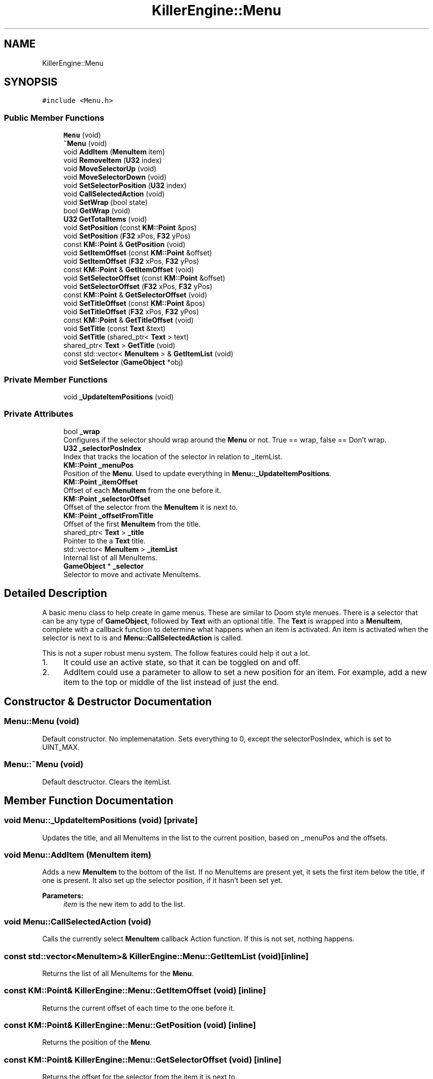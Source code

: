 .TH "KillerEngine::Menu" 3 "Sat Jun 1 2019" "Killer Engine" \" -*- nroff -*-
.ad l
.nh
.SH NAME
KillerEngine::Menu
.SH SYNOPSIS
.br
.PP
.PP
\fC#include <Menu\&.h>\fP
.SS "Public Member Functions"

.in +1c
.ti -1c
.RI "\fBMenu\fP (void)"
.br
.ti -1c
.RI "\fB~Menu\fP (void)"
.br
.ti -1c
.RI "void \fBAddItem\fP (\fBMenuItem\fP item)"
.br
.ti -1c
.RI "void \fBRemoveItem\fP (\fBU32\fP index)"
.br
.ti -1c
.RI "void \fBMoveSelectorUp\fP (void)"
.br
.ti -1c
.RI "void \fBMoveSelectorDown\fP (void)"
.br
.ti -1c
.RI "void \fBSetSelectorPosition\fP (\fBU32\fP index)"
.br
.ti -1c
.RI "void \fBCallSelectedAction\fP (void)"
.br
.ti -1c
.RI "void \fBSetWrap\fP (bool state)"
.br
.ti -1c
.RI "bool \fBGetWrap\fP (void)"
.br
.ti -1c
.RI "\fBU32\fP \fBGetTotalItems\fP (void)"
.br
.ti -1c
.RI "void \fBSetPosition\fP (const \fBKM::Point\fP &pos)"
.br
.ti -1c
.RI "void \fBSetPosition\fP (\fBF32\fP xPos, \fBF32\fP yPos)"
.br
.ti -1c
.RI "const \fBKM::Point\fP & \fBGetPosition\fP (void)"
.br
.ti -1c
.RI "void \fBSetItemOffset\fP (const \fBKM::Point\fP &offset)"
.br
.ti -1c
.RI "void \fBSetItemOffset\fP (\fBF32\fP xPos, \fBF32\fP yPos)"
.br
.ti -1c
.RI "const \fBKM::Point\fP & \fBGetItemOffset\fP (void)"
.br
.ti -1c
.RI "void \fBSetSelectorOffset\fP (const \fBKM::Point\fP &offset)"
.br
.ti -1c
.RI "void \fBSetSelectorOffset\fP (\fBF32\fP xPos, \fBF32\fP yPos)"
.br
.ti -1c
.RI "const \fBKM::Point\fP & \fBGetSelectorOffset\fP (void)"
.br
.ti -1c
.RI "void \fBSetTitleOffset\fP (const \fBKM::Point\fP &pos)"
.br
.ti -1c
.RI "void \fBSetTitleOffset\fP (\fBF32\fP xPos, \fBF32\fP yPos)"
.br
.ti -1c
.RI "const \fBKM::Point\fP & \fBGetTitleOffset\fP (void)"
.br
.ti -1c
.RI "void \fBSetTitle\fP (const \fBText\fP &text)"
.br
.ti -1c
.RI "void \fBSetTitle\fP (shared_ptr< \fBText\fP > text)"
.br
.ti -1c
.RI "shared_ptr< \fBText\fP > \fBGetTitle\fP (void)"
.br
.ti -1c
.RI "const std::vector< \fBMenuItem\fP > & \fBGetItemList\fP (void)"
.br
.ti -1c
.RI "void \fBSetSelector\fP (\fBGameObject\fP *obj)"
.br
.in -1c
.SS "Private Member Functions"

.in +1c
.ti -1c
.RI "void \fB_UpdateItemPositions\fP (void)"
.br
.in -1c
.SS "Private Attributes"

.in +1c
.ti -1c
.RI "bool \fB_wrap\fP"
.br
.RI "Configures if the selector should wrap around the \fBMenu\fP or not\&. True == wrap, false == Don't wrap\&. "
.ti -1c
.RI "\fBU32\fP \fB_selectorPosIndex\fP"
.br
.RI "Index that tracks the location of the selector in relation to _itemList\&. "
.ti -1c
.RI "\fBKM::Point\fP \fB_menuPos\fP"
.br
.RI "Position of the \fBMenu\fP\&. Used to update everything in \fBMenu::_UpdateItemPositions\fP\&. "
.ti -1c
.RI "\fBKM::Point\fP \fB_itemOffset\fP"
.br
.RI "Offset of each \fBMenuItem\fP from the one before it\&. "
.ti -1c
.RI "\fBKM::Point\fP \fB_selectorOffset\fP"
.br
.RI "Offset of the selector from the \fBMenuItem\fP it is next to\&. "
.ti -1c
.RI "\fBKM::Point\fP \fB_offsetFromTitle\fP"
.br
.RI "Offset of the first \fBMenuItem\fP from the title\&. "
.ti -1c
.RI "shared_ptr< \fBText\fP > \fB_title\fP"
.br
.RI "Pointer to the a \fBText\fP title\&. "
.ti -1c
.RI "std::vector< \fBMenuItem\fP > \fB_itemList\fP"
.br
.RI "Internal list of all MenuItems\&. "
.ti -1c
.RI "\fBGameObject\fP * \fB_selector\fP"
.br
.RI "Selector to move and activate MenuItems\&. "
.in -1c
.SH "Detailed Description"
.PP 
A basic menu class to help create in game menus\&. These are similar to Doom style menues\&. There is a selector that can be any type of \fBGameObject\fP, followed by \fBText\fP with an optional title\&. The \fBText\fP is wrapped into a \fBMenuItem\fP, complete with a callback function to determine what happens when an item is activated\&. An item is activated when the selector is next to is and \fBMenu::CallSelectedAction\fP is called\&.
.PP
This is not a super robust menu system\&. The follow features could help it out a lot\&.
.IP "1." 4
It could use an active state, so that it can be toggled on and off\&.
.IP "2." 4
AddItem could use a parameter to allow to set a new position for an item\&. For example, add a new item to the top or middle of the list instead of just the end\&. 
.PP

.SH "Constructor & Destructor Documentation"
.PP 
.SS "Menu::Menu (void)"
Default constructor\&. No implemenatation\&. Sets everything to 0, except the selectorPosIndex, which is set to UINT_MAX\&. 
.SS "Menu::~Menu (void)"
Default desctructor\&. Clears the itemList\&. 
.SH "Member Function Documentation"
.PP 
.SS "void Menu::_UpdateItemPositions (void)\fC [private]\fP"
Updates the title, and all MenuItems in the list to the current position, based on _menuPos and the offsets\&. 
.SS "void Menu::AddItem (\fBMenuItem\fP item)"
Adds a new \fBMenuItem\fP to the bottom of the list\&. If no MenuItems are present yet, it sets the first item below the title, if one is present\&. It also set up the selector position, if it hasn't been set yet\&. 
.PP
\fBParameters:\fP
.RS 4
\fIitem\fP is the new item to add to the list\&. 
.RE
.PP

.SS "void Menu::CallSelectedAction (void)"
Calls the currently select \fBMenuItem\fP callback Action function\&. If this is not set, nothing happens\&. 
.SS "const std::vector<\fBMenuItem\fP>& KillerEngine::Menu::GetItemList (void)\fC [inline]\fP"
Returns the list of all MenuItems for the \fBMenu\fP\&. 
.SS "const \fBKM::Point\fP& KillerEngine::Menu::GetItemOffset (void)\fC [inline]\fP"
Returns the current offset of each time to the one before it\&. 
.SS "const \fBKM::Point\fP& KillerEngine::Menu::GetPosition (void)\fC [inline]\fP"
Returns the position of the \fBMenu\fP\&. 
.SS "const \fBKM::Point\fP& KillerEngine::Menu::GetSelectorOffset (void)\fC [inline]\fP"
Returns the offset for the selector from the item it is next to\&. 
.SS "shared_ptr<\fBText\fP> KillerEngine::Menu::GetTitle (void)\fC [inline]\fP"
Returns a shared_ptr to the Title of the \fBMenu\fP\&. 
.SS "const \fBKM::Point\fP& KillerEngine::Menu::GetTitleOffset (void)\fC [inline]\fP"
Returns the current offset for the first item from the title\&. 
.SS "\fBU32\fP KillerEngine::Menu::GetTotalItems (void)\fC [inline]\fP"
Returns the total number of items in the \fBMenu\fP\&. This calls std::vector::size 
.SS "bool KillerEngine::Menu::GetWrap (void)\fC [inline]\fP"
Returns if the \fBMenu\fP is currently configured to wrap or not\&. 
.SS "void Menu::MoveSelectorDown (void)"
Moves the selector down one position on the list\&. If it reaches the bottom, it will either stop or wrap, based on the configuration\&. 
.SS "void Menu::MoveSelectorUp (void)"
Moves the selector up one position on the list\&. If it reaches the top, it will either stop, or wrap, based on the configuration\&. 
.SS "void Menu::RemoveItem (\fBU32\fP index)"
Removes item given the position from the list\&. The rest of the list is rearranged to suppor this\&. 
.PP
\fBParameters:\fP
.RS 4
\fIindex\fP is the item to remove\&. These are 0 indexed\&. 
.RE
.PP

.SS "void KillerEngine::Menu::SetItemOffset (const \fBKM::Point\fP & offset)\fC [inline]\fP"
Sets the offset of each item from the one above it\&. Calls \fBMenu::_UpdateItemPositions\fP\&. 
.PP
\fBParameters:\fP
.RS 4
\fIoffset\fP is the offset\&. This is added to the \fBMenuItem::pos\fP, so it should be negative to go left or down, and positive to go right or up\&. 
.RE
.PP

.SS "void KillerEngine::Menu::SetItemOffset (\fBF32\fP xPos, \fBF32\fP yPos)\fC [inline]\fP"
Sets the offset of each item from the one before it\&. Calls \fBMenu::_UpdateItemPositions\fP\&. 
.PP
\fBParameters:\fP
.RS 4
\fIxPos\fP is the offset\&. Should be negative to go left or positive to go right\&. 
.br
\fIyPos\fP is the offset\&. Should be negative to down or positive to go up\&. 
.RE
.PP

.SS "void KillerEngine::Menu::SetPosition (const \fBKM::Point\fP & pos)\fC [inline]\fP"
Updates the position of the \fBMenu\fP, the title and all the items\&. Calls \fBMenu::_UpdateItemPositions\fP 
.PP
\fBParameters:\fP
.RS 4
\fIpos\fP is the new position of the whole \fBMenu\fP\&. 
.RE
.PP

.SS "void KillerEngine::Menu::SetPosition (\fBF32\fP xPos, \fBF32\fP yPos)\fC [inline]\fP"
Updates the position of the \fBMenu\fP, the title and all the items\&. Calls \fBMenu::_UpdateItemPositions\fP 
.PP
\fBParameters:\fP
.RS 4
\fIxPos\fP is the x coodinate position\&. 
.br
\fIyPos\fP is the y coodinate position\&. 
.RE
.PP

.SS "void KillerEngine::Menu::SetSelector (\fBGameObject\fP * obj)\fC [inline]\fP"
Sets the selector for the \fBMenu\fP\&. 
.PP
\fBParameters:\fP
.RS 4
\fIobj\fP is a pointer to the \fBGameObject\fP type that will act as the selector\&. If itemList is not empty, it will set the selector to the first position\&. 
.RE
.PP

.SS "void KillerEngine::Menu::SetSelectorOffset (const \fBKM::Point\fP & offset)\fC [inline]\fP"
Sets the offset for the selector from the item it is next to\&. Calls \fBMenu::_UpdateItemPositions\fP 
.PP
\fBParameters:\fP
.RS 4
\fIoffset\fP is the offset\&. Should be positive to move it right or up, and negative to move it left or down\&. 
.RE
.PP

.SS "void KillerEngine::Menu::SetSelectorOffset (\fBF32\fP xPos, \fBF32\fP yPos)\fC [inline]\fP"
Sets the offset for the selector from the item it is next to\&. Calls \fBMenu::_UpdateItemPositions\fP 
.PP
\fBParameters:\fP
.RS 4
\fIxPos\fP is the offset\&. Should be negative to go left or positive to go right\&. 
.br
\fIyPos\fP is the offset\&. Should be negative to down or positive to go up\&. 
.RE
.PP

.SS "void Menu::SetSelectorPosition (\fBU32\fP index)"
Manually sets the selector to a given position in the list\&. If the index is out of range, nothing happens\&. 
.PP
\fBParameters:\fP
.RS 4
\fIindex\fP is the 0 indexed position to set the selector to\&. 
.RE
.PP

.SS "void KillerEngine::Menu::SetTitle (const \fBText\fP & text)\fC [inline]\fP"
Sets the title for the menu\&. 
.PP
\fBParameters:\fP
.RS 4
\fItext\fP is the title\&. It will be converted to a shared_ptr<Text>\&. 
.RE
.PP

.SS "void KillerEngine::Menu::SetTitle (shared_ptr< \fBText\fP > text)\fC [inline]\fP"
Sets the title for the menu\&. 
.PP
\fBParameters:\fP
.RS 4
\fItext\fP is the title\&. 
.RE
.PP

.SS "void KillerEngine::Menu::SetTitleOffset (const \fBKM::Point\fP & pos)\fC [inline]\fP"
Sets the offset for the first item in the list from the title\&. Calls \fBMenu::_UpdateItemPositions\fP 
.PP
\fBParameters:\fP
.RS 4
\fIpos\fP is the offset from the title\&. Should be positive to move it up or right, negative for down or left\&. 
.RE
.PP

.SS "void KillerEngine::Menu::SetTitleOffset (\fBF32\fP xPos, \fBF32\fP yPos)\fC [inline]\fP"
Sets the offset for the first item in the list from the title\&. Calls \fBMenu::_UpdateItemPositions\fP 
.PP
\fBParameters:\fP
.RS 4
\fIxPos\fP is the offset\&. Should be negative to go left or positive to go right\&. 
.br
\fIyPos\fP is the offset\&. Should be negative to down or positive to go up\&. 
.RE
.PP

.SS "void KillerEngine::Menu::SetWrap (bool state)\fC [inline]\fP"
Sets if the menu selector should wrap when it reaches the top or bottom\&. 
.PP
\fBParameters:\fP
.RS 4
\fIstate\fP configures the options\&. True for wrapping, false for no wrapping\&. 
.RE
.PP


.SH "Author"
.PP 
Generated automatically by Doxygen for Killer Engine from the source code\&.
